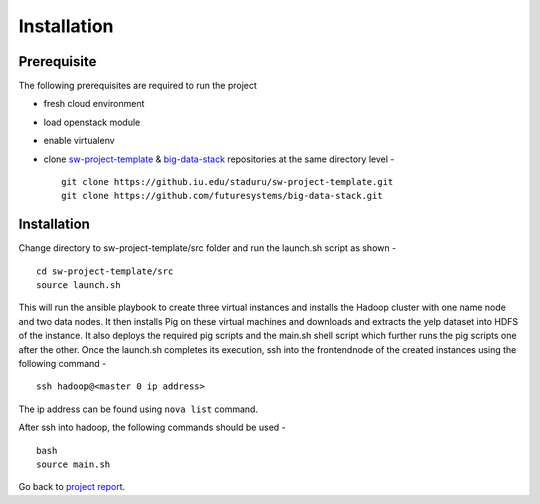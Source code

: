 Installation
===============================================================================

Prerequisite
-------------------------------------------------------------------------------

The following prerequisites are required to run the project

* fresh cloud environment
* load openstack module
* enable virtualenv
* clone `sw-project-template <https://github.iu.edu/staduru/sw-project-template>`_ & `big-data-stack <https://github.com/futuresystems/big-data-stack>`_ repositories at the same directory level  - ::

    git clone https://github.iu.edu/staduru/sw-project-template.git
    git clone https://github.com/futuresystems/big-data-stack.git


Installation
-------------------------------------------------------------------------------
Change directory to sw-project-template/src folder and run the launch.sh script as shown  - ::

    cd sw-project-template/src
    source launch.sh

This will run the ansible playbook to create three virtual instances and installs the Hadoop cluster with one name node and two data nodes. It then installs Pig on these virtual machines and downloads and extracts the yelp dataset into HDFS of the instance. It also deploys the required pig scripts and the main.sh shell script which further runs the pig scripts one after the other. Once the launch.sh completes its execution, ssh into the frontendnode of the created instances using the following command - ::

    ssh hadoop@<master 0 ip address>

The ip address can be found using ``nova list`` command.

After ssh into hadoop, the following commands should be used - ::

    bash
    source main.sh

Go back to `project report <README.rst>`_.
